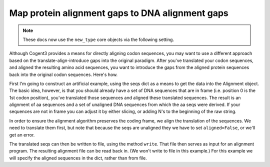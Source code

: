 Map protein alignment gaps to DNA alignment gaps
================================================

.. sectionauthor:: Gavin Huttley

.. note:: These docs now use the ``new_type`` core objects via the following setting.

    .. jupyter-execute::

        import os

        # using new types without requiring an explicit argument
        os.environ["COGENT3_NEW_TYPE"] = "1"

Although Cogent3 provides a means for directly aligning codon sequences, you may want to use a different approach based on the translate-align-introduce gaps into the original paradigm. After you've translated your codon sequences, and aligned the resulting amino acid sequences, you want to introduce the gaps from the aligned protein sequences back into the original codon sequences. Here's how.

.. jupyter-execute::

    from cogent3 import make_aligned_seqs, make_unaligned_seqs

First I'm going to construct an artificial example, using the seqs dict as a means to get the data into the Alignment object. The basic idea, however, is that you should already have a set of DNA sequences that are in frame (i.e. position 0 is the 1st codon position), you've translated those sequences and aligned these translated sequences. The result is an alignment of aa sequences and a set of unaligned DNA sequences from which the aa seqs were derived. If your sequences are not in frame you can adjust it by either slicing, or adding N's to the beginning of the raw string.

.. jupyter-execute::

    seqs = {
        "hum": "AAGCAGATCCAGGAAAGCAGCGAGAATGGCAGCCTGGCCGCGCGCCAGGAGAGGCAGGCCCAGGTCAACCTCACT",
        "mus": "AAGCAGATCCAGGAGAGCGGCGAGAGCGGCAGCCTGGCCGCGCGGCAGGAGAGGCAGGCCCAAGTCAACCTCACG",
        "rat": "CTGAACAAGCAGCCACTTTCAAACAAGAAA",
    }
    unaligned_DNA = make_unaligned_seqs(seqs, moltype="dna")
    unaligned_DNA

In order to ensure the alignment algorithm preserves the coding frame, we align the translation of the sequences. We need to translate them first, but note that because the seqs are unaligned they we have to set ``aligned=False``, or we'll get an error.

.. jupyter-execute::

    unaligned_aa = unaligned_DNA.get_translation()
    unaligned_aa

The translated seqs can then be written to file, using the method ``write``. That file then serves as input for an alignment program. The resulting alignment file can be read back in. (We won't write to file in this example.) For this example we will specify the aligned sequences in the dict, rather than from file.

.. jupyter-execute::

    aligned_aa_seqs = {
        "hum": "KQIQESSENGSLAARQERQAQVNLT",
        "mus": "KQIQESGESGSLAARQERQAQVNLT",
        "rat": "LNKQ------PLS---------NKK",
    }
    aligned_aa = make_aligned_seqs(aligned_aa_seqs, moltype="protein")
    aligned_DNA = aligned_aa.apply_scaled_gaps(unaligned_DNA)
    aligned_DNA
